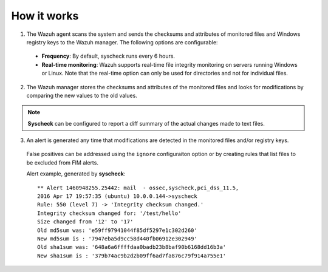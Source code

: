 .. Copyright (C) 2018 Wazuh, Inc.

How it works
============

.. thumbnail:: ../../../images/manual/fim/fim-flow.png
  :title: File integrity monitoring
  :align: center
  :width: 100%

1. The Wazuh agent scans the system and sends the checksums and attributes of monitored files and Windows registry keys to the Wazuh manager. The following options are configurable:

  - **Frequency**: By default, syscheck runs every 6 hours.
  - **Real-time monitoring**: Wazuh supports real-time file integrity monitoring on servers running Windows or Linux. Note that the real-time option can only be used for directories and not for individual files.

2. The Wazuh manager stores the checksums and attributes of the monitored files and looks for modifications by comparing the new values to the old values.

.. note:: **Syscheck** can be configured to report a diff summary of the actual changes made to text files.

3. An alert is generated any time that modifications are detected in the monitored files and/or registry keys.

  False positives can be addressed using the ``ignore`` configuraiton option or by creating rules that list files to be excluded from FIM alerts.

  Alert example, generated by **syscheck**:
  ::

  	** Alert 1460948255.25442: mail  - ossec,syscheck,pci_dss_11.5,
  	2016 Apr 17 19:57:35 (ubuntu) 10.0.0.144->syscheck
  	Rule: 550 (level 7) -> 'Integrity checksum changed.'
  	Integrity checksum changed for: '/test/hello'
  	Size changed from '12' to '17'
  	Old md5sum was: 'e59ff97941044f85df5297e1c302d260'
  	New md5sum is : '7947eba5d9cc58d440fb06912e302949'
  	Old sha1sum was: '648a6a6ffffdaa0badb23b8baf90b6168dd16b3a'
  	New sha1sum is : '379b74ac9b2d2b09ff6ad7fa876c79f914a755e1'
